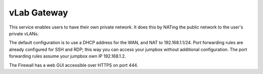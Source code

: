 ############
vLab Gateway
############

This service enables users to have their own private network. It does this by
NATing the public network to the user's private vLANs.


The default configuration is to use a DHCP address for the WAN, and NAT to
192.168.1.1/24. Port forwarding rules are already configured for SSH and RDP; this
way you can access your jumpbox without additional configuration. The port forwarding
rules assume your jumpbox own IP 192.168.1.2.

The Firewall has a web GUI accessible over HTTPS on port 444.
